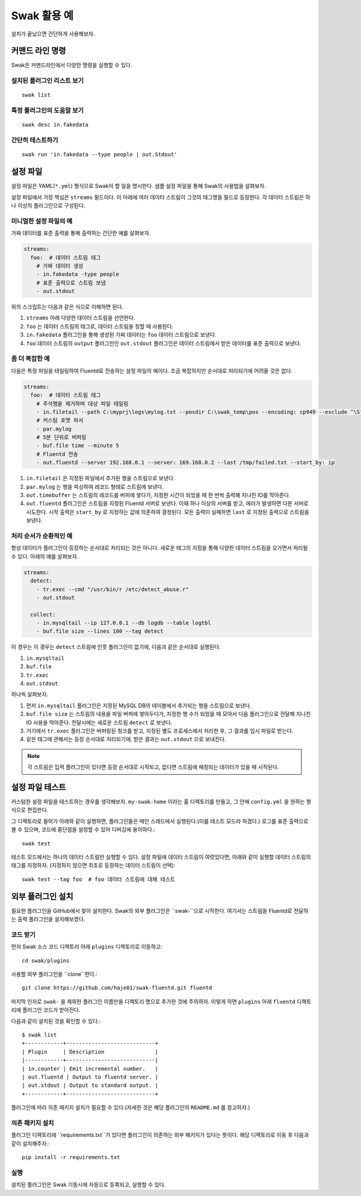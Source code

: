 
*********
Swak 활용 예
*********

설치가 끝났으면 간단하게 사용해보자.


커맨드 라인 명령
=========

Swak은 커맨드라인에서 다양한 명령을 실행할 수 있다.

설치된 플러그인 리스트 보기
---------------

::

    swak list

특정 플러그인의 도움말 보기
---------------

::

    swak desc in.fakedata


간단히 테스트하기
---------

::

    swak run 'in.fakedata --type people | out.Stdout'

설정 파일
=====

설정 파일은 YAML(``*.yml``) 형식으로 Swak이 할 일을 명시한다. 샘플 설정 파일을 통해 Swak의 사용법을 살펴보자.

설정 파일에서 가장 핵심은 ``streams`` 필드이다. 이 아래에 여러 데이터 스트림이 그것의 태그명을 필드로 등장한다. 각 데이터 스트림은 하나 이상의 플러그인으로 구성된다.

미니멀한 설정 파일의 예
-------------

가짜 데이터를 표준 출력을 통해 출력하는 간단한 예를 살펴보자.

.. code-block:: yaml

    streams:
      foo:  # 데이터 스트림 태그
        # 가짜 데이터 생성
        - in.fakedata -type people
        # 표준 출력으로 스트림 보냄
        - out.stdout

위의 스크립트는 다음과 같은 식으로 이해하면 된다.

1. ``streams`` 아래 다양한 데이터 스트림을 선언한다.
2. ``foo`` 는 데이터 스트림의 태그로, 데이터 스트림을 칭할 때 사용된다.
3. ``in.fakedata`` 플러그인을 통해 생성된 가짜 데이터는 ``foo`` 데이터 스트림으로 보낸다.
4. ``foo`` 데이터 스트림의 ``output`` 플러그인인 ``out.stdout`` 플러그인은 데이터 스트림에서 받은 데이터를 표준 출력으로 보낸다.

좀 더 복잡한 예
---------

다음은 특정 파일을 테일링하여 Fluentd로 전송하는 설정 파일의 예이다. 조금 복잡하지만 순서대로 처리되기에 어려울 것은 없다.

.. code-block:: yaml

    streams:
      foo:  # 데이터 스트림 태그
        # 주석행을 제거하며 대상 파일 테일링
        - in.filetail --path C:\myprj\logs\mylog.txt --posdir C:\swak_temp\pos --encoding: cp949 --exclude ^\S*#.*
        # 커스텀 포맷 파서
        - par.mylog
        # 5분 단위로 버퍼링
        - buf.file time --minute 5
        # Fluentd 전송
        - out.fluentd --server 192.168.0.1 --server: 169.168.0.2 --last /tmp/failed.txt --start_by: ip

1. ``in.filetail`` 은 지정된 파일에서 추가된 행을 스트림으로 보낸다.
2. ``par.mylog`` 는 행을 파싱하여 레코드 형태로 스트림에 보낸다.
3. ``out.timebuffer`` 는 스트림의 레코드를 버퍼에 쌓다가, 지정한 시간이 되었을 때 한 번씩 출력해 지나친 IO를 막아준다.
4. ``out.fluentd`` 플러그인은 스트림을 지정된 Fluentd 서버로 보낸다. 이때 하나 이상의 서버를 받고, 에러가 발생하면 다른 서버로 시도한다. 시작 출력은 ``start_by`` 로 지정하는 값에 의존하여 결정된다. 모든 출력이 실패하면 ``last`` 로 지정된 출력으로 스트림을 보낸다.

처리 순서가 순환적인 예
-------------

항상 데이터가 플러그인이 등장하는 순서대로 처리되는 것은 아니다. 새로운 태그의 지정을 통해 다양한 데이터 스트림을 오가면서 처리될 수 있다. 아래의 예를 살펴보자.

.. code-block:: yaml

    streams:
      detect:
        - tr.exec --cmd "/usr/bin/r /etc/detect_abuse.r"
        - out.stdout

      collect:
        - in.mysqltail --ip 127.0.0.1 --db logdb --table logtbl
        - buf.file size --lines 100 --tag detect

이 경우는 이 경우는 ``detect`` 스트림에 인풋 플러그인이 없기에, 다음과 같은 순서대로 실행된다.

1. ``in.mysqltail``
2. ``buf.file``
3. ``tr.exec``
4. ``out.stdout``

하나씩 살펴보자.

1. 먼저 ``in.mysqltail`` 플러그인은 지정된 MySQL DB의 테이블에서 추가되는 행을 스트림으로 보낸다.
2. ``buf.file size`` 는 스트림의 내용을 파일 버퍼에 쌓아두다가, 지정한 행 수가 되었을 때 모아서 다음 플러그인으로 전달해 지나친 IO 사용을 막아준다. 전달시에는 새로운 스트림 ``detect`` 로 보낸다.
3. 거기에서 ``tr.exec`` 플러그인은 버퍼링된 청크를 받고, 지정된 별도 프로세스에서 처리한 후, 그 결과를 임시 파일로 받는다.
4. 같은 태그에 관해서는 등장 순서대로 처리되기에, 받은 결과는 ``out.stdout`` 으로 보내진다.

.. note:: 각 스트림은 입력 플러그인이 있다면 등장 순서대로 시작되고, 없다면 스트림에 매칭되는 데이터가 있을 때 시작된다.


설정 파일 테스트
=========

커스텀한 설정 파일을 테스트하는 경우를 생각해보자. ``my-swak-home`` 이라는 홈 디렉토리를 만들고, 그 안에 ``config.yml`` 을 원하는 형식으로 편집한다.

그 디렉토리로 들어가 아래와 같이 실행하면, 플러그인들은 메인 스레드에서 실행된다.(이를 테스트 모드라 하겠다.) 로그를 표준 출력으로 볼 수 있으며, 코드에 중단점을 설정할 수 있어 디버깅에 용이하다.::

    swak test


테스트 모드에서는 하나의 데이터 스트림만 실행할 수 있다. 설정 파일에 데이터 스트림이 여럿있다면, 아래와 같이 실행할 데이터 스트림의 태그를 지정하자. (지정하지 않으면 최초로 등장하는 데이터 스트림이 선택)::

    swak test --tag foo  # foo 데이터 스트림에 대해 테스트


외부 플러그인 설치
==========


필요한 플러그인을 GitHub에서 찾아 설치한다. Swak의 외부 플러그인은 ``swak-``으로 시작한다. 여기서는 스트림을 Fluentd로 전달하는 출력 플러그인을 설치해보겠다.


코드 받기
-----

먼저 Swak 소스 코드 디렉토리 아래 ``plugins`` 디렉토리로 이동하고::

    cd swak/plugins

사용할 외부 플러그인을 ``clone``한다.::

    git clone https://github.com/haje01/swak-fluentd.git fluentd

마지막 인자로 ``swak-`` 을 제외한 플러그인 이름만을 디렉토리 명으로 추가한 것에 주의하자. 이렇게 하면 ``plugins`` 아래 ``fluentd`` 디렉토리에 플러그인 코드가 받아진다.

다음과 같이 설치된 것을 확인할 수 있다.::

    $ swak list
    +------------+----------------------------+
    | Plugin     | Description                |
    |------------+----------------------------|
    | in.counter | Emit incremental number.   |
    | out.fluentd | Output to fluentd server. |
    | out.stdout | Output to standard output. |
    +------------+----------------------------+

플러그인에 따라 의존 패키지 설치가 필요할 수 있다.(자세한 것은 해당 플러그인의 ``README.md`` 를 참고하자.)


의존 패키지 설치
---------

플러그인 디렉토리에 ``requirements.txt``가 있다면 플러그인이 의존하는 외부 패키지가 있다는 뜻이다. 해당 디렉토리로 이동 후 다음과 같이 설치해주자.::

    pip install -r requirements.txt


실행
----


설치된 플러그인은 Swak 기동시에 자동으로 등록되고, 실행할 수 있다.

